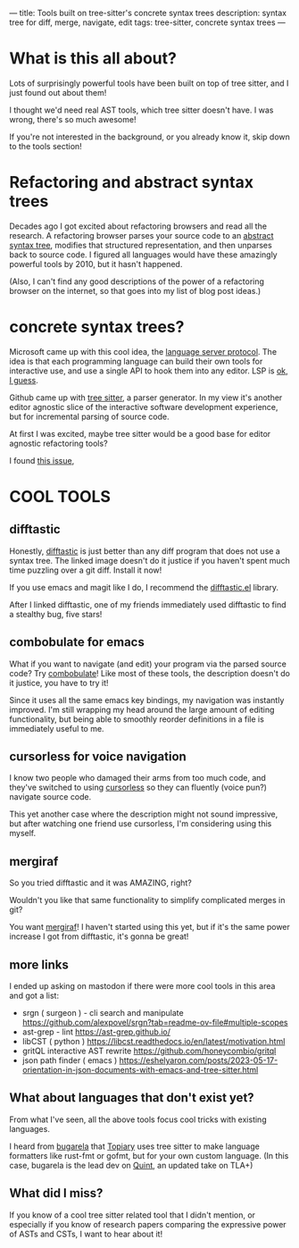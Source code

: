 ---
title: Tools built on tree-sitter's concrete syntax trees
description: syntax tree for diff, merge, navigate, edit
tags: tree-sitter, concrete syntax trees
---
#+AUTHOR: Shae Erisson
#+DATE: 2025-05-31
* What is this all about?
Lots of surprisingly powerful tools have been built on top of tree sitter, and I just found out about them!

I thought we'd need real AST tools, which tree sitter doesn't have. I was wrong, there's so much awesome!

If you're not interested in the background, or you already know it, skip down to the tools section!
* Refactoring and abstract syntax trees
Decades ago I got excited about refactoring browsers and read all the research.
A refactoring browser parses your source code to an [[https://en.wikipedia.org/wiki/Abstract_syntax_tree][abstract syntax tree]], modifies that structured representation, and then unparses back to source code.
I figured all languages would have these amazingly powerful tools by 2010, but it hasn't happened.

(Also, I can't find any good descriptions of the power of a refactoring browser on the internet, so that goes into my list of blog post ideas.)
* concrete syntax trees?
Microsoft came up with this cool idea, the [[https://en.wikipedia.org/wiki/Language_Server_Protocol][language server protocol]]. The idea is that each programming language can build their own tools for interactive use, and use a single API to hook them into any editor. LSP is [[https://www.michaelpj.com/blog/2024/09/03/lsp-good-bad-ugly.html][ok, I guess]].

Github came up with [[https://en.wikipedia.org/wiki/Tree-sitter_(parser_generator)][tree sitter]], a parser generator. In my view it's another editor agnostic slice of the interactive software development experience, but for incremental parsing of source code.

At first I was excited, maybe tree sitter would be a good base for editor agnostic refactoring tools?

I found [[https://github.com/tree-sitter/tree-sitter/issues/642][this issue]],
* COOL TOOLS
** difftastic
Honestly, [[https://github.com/Wilfred/difftastic?tab=readme-ov-file#basic-example][difftastic]] is just better than any diff program that does not use a syntax tree. The linked image doesn't do it justice if you haven't spent much time puzzling over a git diff. Install it now!

If you use emacs and magit like I do, I recommend the [[https://github.com/pkryger/difftastic.el][difftastic.el]] library.

After I linked difftastic, one of my friends immediately used difftastic to find a stealthy bug, five stars!
** combobulate for emacs
What if you want to navigate (and edit) your program via the parsed source code? Try [[https://www.masteringemacs.org/article/combobulate-structured-movement-editing-treesitter][combobulate]]! Like most of these tools, the description doesn't do it justice, you have to try it!

Since it uses all the same emacs key bindings, my navigation was instantly improved.
I'm still wrapping my head around the large amount of editing functionality, but being able to smoothly reorder definitions in a file is immediately useful to me.
** cursorless for voice navigation
I know two people who damaged their arms from too much code, and they've switched to using [[https://www.cursorless.org/docs/user/scope-visualizer/][cursorless]] so they can fluently (voice pun?) navigate source code.

This yet another case where the description might not sound impressive, but after watching one friend use cursorless, I'm considering using this myself.
** mergiraf
So you tried difftastic and it was AMAZING, right?

Wouldn't you like that same functionality to simplify complicated merges in git?

You want [[https://mergiraf.org/][mergiraf]]! I haven't started using this yet, but if it's the same power increase I got from difftastic, it's gonna be great!
** more links
I ended up asking on mastodon if there were more cool tools in this area and got a list:
- srgn ( surgeon ) - cli search and manipulate https://github.com/alexpovel/srgn?tab=readme-ov-file#multiple-scopes
- ast-grep - lint https://ast-grep.github.io/
- libCST ( python ) https://libcst.readthedocs.io/en/latest/motivation.html
- gritQL interactive AST rewrite https://github.com/honeycombio/gritql
- json path finder ( emacs ) https://eshelyaron.com/posts/2023-05-17-orientation-in-json-documents-with-emacs-and-tree-sitter.html
** What about languages that don't exist yet?
From what I've seen, all the above tools focus cool tricks with existing languages.

I heard from [[https://types.pl/@bugarela][bugarela]] that [[https://topiary.tweag.io/book/index.html][Topiary]] uses tree sitter to make language formatters like rust-fmt or gofmt, but for your own custom language. (In this case, bugarela is the lead dev on [[https://quint-lang.org/][Quint]], an updated take on TLA+)
** What did I miss?
If you know of a cool tree sitter related tool that I didn't mention, or especially if you know of research papers comparing the expressive power of ASTs and CSTs, I want to hear about it!
